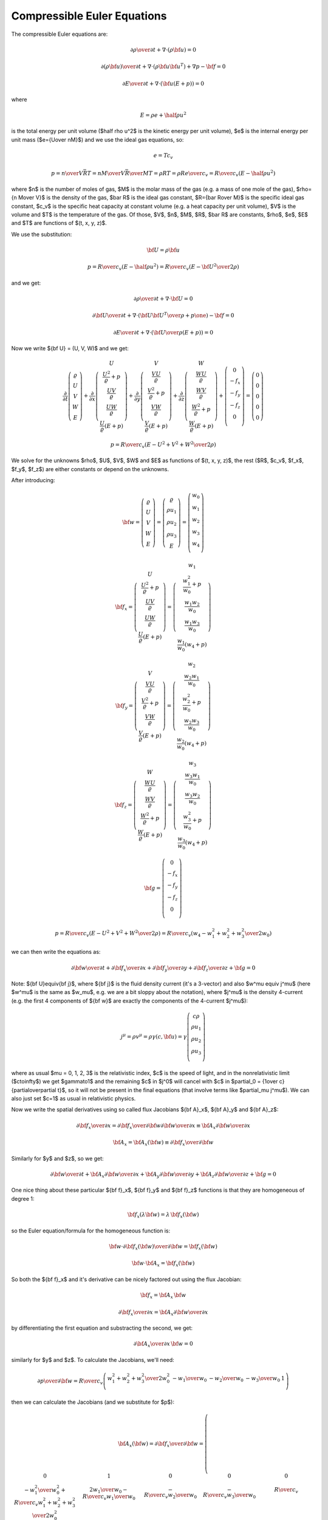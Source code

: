 .. index::
    triple: compressible; Euler; equations
    single: fluid dynamics

Compressible Euler Equations
============================

The compressible Euler equations are:

.. math::

    {\partial\rho\over\partial t} + \nabla\cdot(\rho{\bf u}) = 0

    {\partial(\rho{\bf u})\over\partial t} + \nabla\cdot(\rho{\bf u}{\bf u}^T)
        + \nabla p - {\bf f} = 0

    {\partial E\over\partial t} + \nabla\cdot({\bf u}(E+p)) = 0

where

.. math::

    E = \rho e + \half \rho u^2

is the total energy per unit volume ($\half \rho u^2$ is the kinetic energy per
unit volume), $e$ is the internal energy per unit mass ($e={U\over nM}$)
and we use the ideal gas equations, so:

.. math::

    e = T c_v

    p = {n\over V} \bar RT =
    {n M\over V} {\bar R\over M}T =
    \rho RT = \rho R {e\over c_v} =
        {R\over c_v} (E-\half \rho u^2)

where
$n$ is the number of moles of gas,
$M$ is the molar mass of the gas (e.g. a mass of one mole of the gas),
$\rho={n M\over V}$ is the density of the gas,
$\bar R$ is the ideal gas constant,
$R={\bar R\over M}$ is the specific ideal gas constant,
$c_v$ is the specific heat capacity at constant volume (e.g. a heat capacity
per unit volume),
$V$ is the volume
and $T$ is the temperature of the gas.
Of those, $V$, $n$, $M$, $R$, $\bar R$ are constants, $\rho$, $e$, $E$ and $T$ are
functions of $(t, x, y, z)$.

We use the substitution:

.. math::

    {\bf U} = \rho {\bf u}

    p = {R\over c_v} (E-\half \rho u^2) =
        {R\over c_v} \left(E-{{\bf U}^2\over2\rho}\right)

and we get:

.. math::

    {\partial\rho\over\partial t} + \nabla\cdot{\bf U} = 0

    {\partial{\bf U}\over\partial t}
        + \nabla\cdot\left({{\bf U}{\bf U}^T\over\rho}+p\one\right)
        - {\bf f} = 0

    {\partial E\over\partial t}
        + \nabla\cdot\left({{\bf U}\over\rho}(E+p)\right) = 0

Now we write ${\bf U} = (U, V, W)$ and we get:

.. math::

       \frac{\partial}{\partial t} \left( \begin{array}{c}
           \varrho\\ U\\ V\\ W\\ E
       \end{array} \right)
       + \frac{\partial}{\partial x} \left( \begin{array}{c}
           U\\
           \frac{U^2}{\varrho} + p\\
           \frac{UV}{\varrho}\\
           \frac{UW}{\varrho}\\
           \frac{U}{\varrho}(E+p)
       \end{array} \right)
       + \frac{\partial}{\partial y} \left( \begin{array}{c}
           V\\
           \frac{VU}{\varrho}\\
           \frac{V^2}{\varrho} + p\\
           \frac{VW}{\varrho}\\
           \frac{V}{\varrho}(E+p)
       \end{array} \right)
       + \frac{\partial}{\partial z} \left( \begin{array}{c}
           W\\
           \frac{WU}{\varrho}\\
           \frac{WV}{\varrho}\\
           \frac{W^2}{\varrho} + p\\
           \frac{W}{\varrho}(E+p)
       \end{array} \right) + \left( \begin{array}{c}
           0\\
           -f_x\\
           -f_y\\
           -f_z\\
           0\\
       \end{array} \right) =
       \left( \begin{array}{c} 0\\ 0\\ 0\\ 0\\ 0 \end{array} \right)

    p = {R\over c_v} \left(E-{U^2+V^2+W^2\over2\rho}\right)

We solve for the unknowns $\rho$, $U$, $V$, $W$ and $E$ as functions of $(t,
x, y, z)$, the rest ($R$, $c_v$, $f_x$, $f_y$, $f_z$) are either constants or
depend on the unknowns.

After introducing:

.. math::

    {\bf w} =
       \left( \begin{array}{c}
           \varrho\\ U\\ V\\ W\\ E
       \end{array} \right)
       =
       \left( \begin{array}{c}
           \varrho\\ \rho u_1\\ \rho u_2\\ \rho u_3\\ E
       \end{array} \right)
       =
       \left( \begin{array}{c}
           w_0 \\
           w_1 \\
           w_2 \\
           w_3 \\
           w_4 \\
       \end{array} \right)

    {\bf f}_x =
       \left( \begin{array}{c}
           U\\
           \frac{U^2}{\varrho} + p\\
           \frac{UV}{\varrho}\\
           \frac{UW}{\varrho}\\
           \frac{U}{\varrho}(E+p)
       \end{array} \right)
       =
       \left( \begin{array}{c}
           w_1\\
           \frac{w_1^2}{w_0} + p\\
           \frac{w_1w_2}{w_0}\\
           \frac{w_1w_3}{w_0}\\
           \frac{w_1}{w_0}(w_4+p)
       \end{array} \right)

    {\bf f}_y =
       \left( \begin{array}{c}
           V\\
           \frac{VU}{\varrho}\\
           \frac{V^2}{\varrho} + p\\
           \frac{VW}{\varrho}\\
           \frac{V}{\varrho}(E+p)
       \end{array} \right)
       =
       \left( \begin{array}{c}
           w_2\\
           \frac{w_2w_1}{w_0}\\
           \frac{w_2^2}{w_0} + p\\
           \frac{w_2w_3}{w_0}\\
           \frac{w_2}{w_0}(w_4+p)
       \end{array} \right)

    {\bf f}_z =
       \left( \begin{array}{c}
           W\\
           \frac{WU}{\varrho}\\
           \frac{WV}{\varrho}\\
           \frac{W^2}{\varrho} + p\\
           \frac{W}{\varrho}(E+p)
       \end{array} \right)
       =
       \left( \begin{array}{c}
           w_3\\
           \frac{w_3w_1}{w_0}\\
           \frac{w_3w_2}{w_0}\\
           \frac{w_3^2}{w_0} + p\\
           \frac{w_3}{w_0}(w_4+p)
       \end{array} \right)

    {\bf g} =
       \left( \begin{array}{c}
           0\\
           -f_x\\
           -f_y\\
           -f_z\\
           0\\
       \end{array} \right)

    p = {R\over c_v} \left(E-{U^2+V^2+W^2\over2\rho}\right)
    = {R\over c_v} \left(w_4-{w_1^2+w_2^2+w_3^2\over2w_0}\right)

we can then write the equations as:

.. math::

    {\partial{\bf w}\over \partial t} +
    {\partial{\bf f}_x\over \partial x} +
    {\partial{\bf f}_y\over \partial y} +
    {\partial{\bf f}_z\over \partial z} +
    {\bf g}= 0

Note: ${\bf U}\equiv{\bf j}$, where ${\bf j}$ is the fluid density current
(it's a 3-vector) and also $w^\mu \equiv j^\mu$ (here $w^\mu$ is the same as
$w_\mu$, e.g. we are a bit sloppy about the notation), where $j^\mu$ is the
density 4-current (e.g. the first 4 components of ${\bf w}$ are exactly the
components of the 4-current $j^\mu$):

.. math::

    j^\mu =\rho v^\mu = \rho\gamma (c, {\bf u}) =
        \gamma
        \left( \begin{array}{c}
            c\rho\\
            \rho u_1\\
            \rho u_2\\
            \rho u_3\\
        \end{array} \right)

where as usual $\mu = 0, 1, 2, 3$ is the relativistic index, $c$ is the speed
of light, and in the nonrelativistic limit ($c\to\infty$) we get $\gamma\to1$
and the remaining $c$ in $j^0$ will cancel with $c$ in
$\partial_0 = {1\over c}{\partial\over\partial t}$,
so it will not be present in the final equations (that involve terms like
$\partial_\mu j^\mu$). We can also just set $c=1$ as usual in relativistic
physics.

Now we write the spatial derivatives using so called flux Jacobians
${\bf A}_x$,
${\bf A}_y$
and
${\bf A}_z$:

.. math::

    {\partial{\bf f}_x\over \partial x} =
    {\partial{\bf f}_x\over \partial {\bf w}}
    {\partial{\bf w}\over \partial x} \equiv
    {\bf A}_x
    {\partial{\bf w}\over \partial x}

    {\bf A}_x={\bf A}_x({\bf w})\equiv{\partial{\bf f}_x\over \partial {\bf w}}

Similarly for $y$ and $z$, so we get:

.. math::

    {\partial{\bf w}\over \partial t} +
    {\bf A}_x
    {\partial{\bf w}\over \partial x} +
    {\bf A}_y
    {\partial{\bf w}\over \partial y} +
    {\bf A}_z
    {\partial{\bf w}\over \partial z} +
    {\bf g}= 0

One nice thing about these particular
${\bf f}_x$,
${\bf f}_y$ and
${\bf f}_z$ functions is that they are homogeneous of degree 1:

.. math::

    {\bf f}_x(\lambda{\bf w})
    =\lambda\,{\bf f}_x({\bf w})

so the Euler equation/formula for the homogeneous function is:

.. math::

    {\bf w}\cdot {\partial {\bf f}_x({\bf w})\over\partial {\bf w}}
    ={\bf f}_x({\bf w})

    {\bf w}\cdot {\bf A}_x ={\bf f}_x({\bf w})

So both the ${\bf f}_x$ and it's derivative can be nicely factored out using
the flux Jacobian:

.. math::

    {\bf f}_x = {\bf A}_x\, {\bf w}

    {\partial{\bf f}_x\over \partial x} =
        {\bf A}_x {\partial{\bf w}\over \partial x}

by differentiating the first equation and substracting the second, we get:

.. math::

    {\partial {\bf A}_x\over\partial x}\, {\bf w} = 0

similarly for $y$ and $z$.
To calculate the Jacobians, we'll need:

.. math::

    {\partial p\over \partial {\bf w}}=
        {R\over c_v}
        \left( \begin{array}{ccccc}
            {w_1^2+w_2^2+w_3^2\over 2w_0^2} & -{w_1\over w_0} & -{w_2\over w_0}
                & -{w_3\over w_0} & 1\\
        \end{array} \right)

then we can calculate the Jacobians (and we substitute for $p$):

.. math::

    {\bf A}_x({\bf w}) = {\partial{\bf f}_x\over \partial {\bf w}}=
        \left( \begin{array}{ccccc}
            0 & 1 & 0 & 0 & 0\\
            -{w_1^2\over w_0^2} +{R\over c_v}{w_1^2+w_2^2+w_3^2\over 2 w_0^2} &
                {2w_1\over w_0}-{R\over c_v}{w_1\over w_0} &
                -{R\over c_v}{w_2\over w_0} &
                -{R\over c_v}{w_3\over w_0} &
                {R\over c_v}\\
            -{w_1w_2\over w_0^2} & {w_2\over w_0} & {w_1\over w_0} & 0 & 0\\
            -{w_1w_3\over w_0^2} & {w_3\over w_0} & 0 & {w_1\over w_0} & 0 \\
                -{w_1w_4\over w_0^2}-{w_1\over w_0^2}{R\over c_v}
                    \left(w_4-{w_1^2+w_2^2+w_3^2\over 2 w_0}\right)
                    +{w_1\over w_0}{R\over c_v}{w_1^2+w_2^2+w_3^2\over 2 w_0} &
                {w_4\over w_0}+{1\over w_0}{R\over c_v}
                    \left(w_4-{w_1^2+w_2^2+w_3^2\over 2 w_0}\right)
                    -{R\over c_v}{w_1^2\over w_0^2} &
                -{R\over c_v}{w_1w_2\over w_0^2} &
                -{R\over c_v}{w_1w_3\over w_0^2} &
                {w_1\over w_0}-{R\over c_v}{w_1\over w_0} \\
       \end{array} \right)

    {\bf A}_y({\bf w}) = {\partial{\bf f}_y\over \partial {\bf w}}=
        \left( \begin{array}{ccccc}
            0 & 0 & 1 & 0 & 0\\
            -{w_2w_1\over w_0^2} & {w_2\over w_0} & {w_1\over w_0} & 0 & 0\\
            -{w_2^2\over w_0^2} +{R\over c_v}{w_1^2+w_2^2+w_3^2\over 2 w_0^2} &
                -{R\over c_v}{w_1\over w_0} &
                {2w_2\over w_0}-{R\over c_v}{w_2\over w_0} &
                -{R\over c_v}{w_3\over w_0} &
                {R\over c_v}\\
            -{w_2w_3\over w_0^2} & 0 & {w_3\over w_0} & {w_2\over w_0} & 0 \\
            \cdot & \cdot & \cdot & \cdot & \cdot \\
       \end{array} \right)

    {\bf A}_z({\bf w}) = {\partial{\bf f}_z\over \partial {\bf w}}=
        \left( \begin{array}{ccccc}
            0 & 0 & 0 & 1 & 0\\
            -{w_3w_1\over w_0^2} & {w_3\over w_0} & 0 & {w_1\over w_0} & 0 \\
            -{w_3w_2\over w_0^2} & 0 & {w_3\over w_0} & {w_2\over w_0} & 0 \\
            -{w_3^2\over w_0^2} +{R\over c_v}{w_1^2+w_2^2+w_3^2\over 2 w_0^2} &
                -{R\over c_v}{w_1\over w_0} &
                -{R\over c_v}{w_2\over w_0} &
                {2w_3\over w_0} -{R\over c_v}{w_3\over w_0} &
                {R\over c_v}\\
            \cdot & \cdot & \cdot & \cdot & \cdot \\
       \end{array} \right)

FEM formulation
---------------

The Euler equations:

.. math::

    {\partial{\bf w}\over \partial t} +
    {\bf A}_x({\bf w})
    {\partial{\bf w}\over \partial x} +
    {\bf A}_y({\bf w})
    {\partial{\bf w}\over \partial y} +
    {\bf A}_z({\bf w})
    {\partial{\bf w}\over \partial z} +
    {\bf g}= 0

are nonlinear. The simplest approximation is to linearize them by:

.. math::

    {{\bf w}^{n+1}-{\bf w}^n\over \tau} +
    {\bf A}_x({\bf w}^n)
    {\partial{\bf w}^{n+1}\over \partial x} +
    {\bf A}_y({\bf w}^n)
    {\partial{\bf w}^{n+1}\over \partial y} +
    {\bf A}_z({\bf w}^n)
    {\partial{\bf w}^{n+1}\over \partial z} +
    {\bf g}= 0

Then we multiply by the test functions (one by one):

.. math::

    \left( \begin{array}{c}
        \varphi^0 \\
        0 \\
        0 \\
        0 \\
        0 \\
    \end{array} \right),\ 
    \left( \begin{array}{c}
        0 \\
        \varphi^1 \\
        0 \\
        0 \\
        0 \\
    \end{array} \right),\ 
    \left( \begin{array}{c}
        0 \\
        0 \\
        \varphi^2 \\
        0 \\
        0 \\
    \end{array} \right),\ 
    \left( \begin{array}{c}
        0 \\
        0 \\
        0 \\
        \varphi^3 \\
        0 \\
    \end{array} \right),\ 
    \left( \begin{array}{c}
        0 \\
        0 \\
        0 \\
        0 \\
        \varphi^4 \\
    \end{array} \right)

and integrate over the 3D domain $\Omega$, so we get (here the index
$i=0, 1, 2, 3, 4$ is numbering the 5 equations, so we are *not* summing over
it):

.. math::

    \int_{\Omega} {w_i^{n+1}-w_i^n\over\tau}\varphi^i
        + \left({\bf A}_x({\bf w}^n)\right)_{ij}
          {\partial w_j^{n+1}\over\partial x} \varphi^i
        + \left({\bf A}_y({\bf w}^n)\right)_{ij}
          {\partial w_j^{n+1}\over\partial y} \varphi^i
        + \left({\bf A}_z({\bf w}^n)\right)_{ij}
          {\partial w_j^{n+1}\over\partial z} \varphi^i
        + g_i \varphi^i
        \ \d^3 x
        =0

Now we integrate by parts and use the homogeneity property (
$w_j {\partial\left({\bf A}_z({\bf w}^n)\right)_{ij}\over\partial x}
\varphi^i = 0$):

.. math::

    \int_{\Omega} {w_i^{n+1}-w_i^n\over\tau}\varphi^i
        - \left({\bf A}_x({\bf w}^n)\right)_{ij}
          w_j^{n+1} {\partial \varphi^i\over\partial x}
        - \left({\bf A}_y({\bf w}^n)\right)_{ij}
          w_j^{n+1} {\partial \varphi^i\over\partial y}
        - \left({\bf A}_z({\bf w}^n)\right)_{ij}
          w_j^{n+1} {\partial \varphi^i\over\partial z}
        + g_i \varphi^i
        \ \d^3 x
        +

    +\int_{\partial\Omega}
    \left({\bf A}_x({\bf w}^n)\right)_{ij}w_j^{n+1}
        \varphi^i\, n_x
    + \left({\bf A}_y({\bf w}^n)\right)_{ij}w_j^{n+1}
        \varphi^i\, n_y
    + \left({\bf A}_z({\bf w}^n)\right)_{ij}w_j^{n+1}
        \varphi^i\, n_z
    \ \d^2 x
    =0

where ${\bf n} = (n_x, n_y, n_z)$ is the outward surface normal to
$\partial\Omega$. Rearranging:

.. math::

    \int_{\Omega} {w_i^{n+1}\over\tau}\varphi^i
        - \left({\bf A}_x({\bf w}^n)\right)_{ij}
          w_j^{n+1} {\partial \varphi^i\over\partial x}
        - \left({\bf A}_y({\bf w}^n)\right)_{ij}
          w_j^{n+1} {\partial \varphi^i\over\partial y}
        - \left({\bf A}_z({\bf w}^n)\right)_{ij}
          w_j^{n+1} {\partial \varphi^i\over\partial z}
        \ \d^3 x
        +

    +\int_{\partial\Omega}
    \left({\bf A}_x({\bf w}^n)\right)_{ij}w_j^{n+1}
        \varphi^i\, n_x
    + \left({\bf A}_y({\bf w}^n)\right)_{ij}w_j^{n+1}
        \varphi^i\, n_y
    + \left({\bf A}_z({\bf w}^n)\right)_{ij}w_j^{n+1}
        \varphi^i\, n_z
    \ \d^2 x
    =
    \int_{\Omega} {w_i^n\over\tau}\varphi^i
        - g_i \varphi^i
        \ \d^3 x


Sea Breeze Modeling
-------------------

In our model we make the following assumptions:

.. math::

    f_x = 0

    f_y = 0

    f_z = -\rho g

    V = 0

    {\partial U\over\partial y}
    ={\partial V\over\partial y}
    ={\partial W\over\partial y}
    ={\partial E\over\partial y}=0

so we get:

.. math::

       \frac{\partial}{\partial t} \left( \begin{array}{c}
           \varrho\\ U\\ 0\\ W\\ E
       \end{array} \right)
       + \frac{\partial}{\partial x} \left( \begin{array}{c}
           U\\
           \frac{U^2}{\varrho} + p\\
           0\\
           \frac{UW}{\varrho}\\
           \frac{U}{\varrho}(E+p)
       \end{array} \right)
       + \frac{\partial}{\partial z} \left( \begin{array}{c}
           W\\
           \frac{WU}{\varrho}\\
           0\\
           \frac{W^2}{\varrho} + p\\
           \frac{W}{\varrho}(E+p)
       \end{array} \right) + \left( \begin{array}{c}
           0\\
           0\\
           0\\
           \rho g\\
           0\\
       \end{array} \right) =
       \left( \begin{array}{c} 0\\ 0\\ 0\\ 0\\ 0 \end{array} \right)

    p = {R\over c_v} \left(E-{U^2+W^2\over2\rho}\right)

where we prescribe $R$, $c_v$, $g$ and solve for $\rho$, $U$, $W$ and $E$ as
functions of $(t, x, z)$.

Older notes
-----------

Author: Pavel Solin

Governing Equations and Boundary Conditions
~~~~~~~~~~~~~~~~~~~~~~~~~~~~~~~~~~~~~~~~~~~

.. math::
    :label: one

       \frac{\partial}{\partial t} \left( \begin{array}{c} \varrho\\ U\\ W\\
       \theta \end{array} \right) + \frac{\partial}{\partial x} \left(
       \begin{array}{c} U\\ \frac{U^2}{\varrho} + R\theta\\
       \frac{UW}{\varrho}\\ \frac{\theta U}{\varrho} \end{array} \right) +
       \frac{\partial}{\partial z} \left( \begin{array}{c} W\\
       \frac{UW}{\varrho}\\ \frac{W^2}{\varrho} + R\theta\\ \frac{\theta
       W}{\varrho} \end{array} \right) + \left( \begin{array}{c} 0\\ 0\\
       \varrho g\\ \frac{R\theta}{c_v}\mbox{div}{\bf v} \end{array} \right) =
       \left( \begin{array}{c} 0\\ 0\\ 0\\ 0 \end{array} \right),


where $\varrho$ is the air density, ${\bf v} = (u,w)$ is the velocity, $U =
\varrho u$, $W = \varrho w$, $T$ is the temperature, $\theta = \varrho T$, and
$g$ is the gravitational acceleration constant.  We use the perfect gas state
equation $p = \varrho R T = R \theta$ for the pressure.

Boundary conditions are prescribed as follows: 

* edge $a$: $\partial \varrho / \partial \nu = 0$, $\partial U / \partial \nu = 0$, $W = 0$, $\theta = \mbox{tanh}(x)*\mbox{sin}(\pi t /86400)$
* edges $b, c$: $\partial \varrho / \partial \nu = 0$, $U = 0$, $\partial W / \partial \nu = 0$, $\partial \theta/ \partial \nu = 0$
* edge $d$: $\partial \varrho / \partial \nu = 0$, $\partial U / \partial \nu = 0$, $W = 0$, $\partial \theta/ \partial \nu = 0$

Initial conditions have the form 

.. math::
    :nowrap:

    \begin{eqnarray*} p(z) &=& p_0 - 11476\frac{z}{1000}  + 529.54 \left(\frac{z}{1000} \right)^2 - 9.38 \left(\frac{z}{1000} \right)^3,\\ T(z) &=& T_0 - 8.3194 \frac{z}{1000} + 0.2932 \left(\frac{z}{1000} \right)^2 - 0.0109 \left(\frac{z}{1000} \right)^3,\\ \varrho(z) &=& \frac{p(z)}{R T(z)},\\ \theta(z) &=& \varrho(z)T(z),\\ U(z) &=& 0, \\  W(z) &=& 0. \end{eqnarray*}


Discretization and the Newton's Method
~~~~~~~~~~~~~~~~~~~~~~~~~~~~~~~~~~~~~~


We will use the implicit Euler method in time, i.e., 


.. math::

     \frac{\partial \varrho}{\partial t} \approx \frac{\varrho^{n+1} - \varrho^n}{\tau}

etc. Let's discuss one equation of :eq:`one` at a time:

`Continuity equation`:
The weak formulation of 

.. math::

     \frac{\varrho^{n+1} - \varrho^n}{\tau} + \frac{\partial U^{n+1}}{\partial x} + \frac{\partial W^{n+1}}{\partial z} = 0

reads


.. math::
    :label: cont

    F_i^{\varrho}(Y^{n+1}) = \int_{\Omega} \frac{\varrho^{n+1}}{\tau}
    \varphi^{\varrho}_i
    - \int_{\Omega} \frac{\varrho^{n}}{\tau} \varphi^{\varrho}_i 
      + \int_{\Omega} \frac{\partial U^{n+1}}{\partial x} \varphi^{\varrho}_i
        + \int_{\Omega} \frac{\partial W^{n+1}}{\partial z} \varphi^{\varrho}_i = 0


The global coefficient vector $Y^{n+1}$ consists of four parts $Y^{\varrho}$, $Y^{U}$, $Y^{W}$
and $Y^{\theta}$ corresponding to the fields $\varrho$, $U$, $W$ and $\theta$, respectively.
The same holds for the vector function $F$ which consists of four parts $F^{\varrho}$, $F^{U}$, $F^{W}$
and $F^{\theta}$. Thus the global Jacobi matrix will have a four-by-four block structure. We
denote 


.. math::
    :label: two

    \varrho^{n+1} = \sum_{k=1}^{N^{\varrho}} y^{\varrho}_k \varphi^{\varrho}_k, \ \
    \
    U^{n+1} = \sum_{k=1}^{N^{U}} y^{U}_k \varphi^{U}_k, \ \ \
    W^{n+1} = \sum_{k=1}^{N^{W}} y^{W}_k \varphi^{W}_k, \ \ \
    \theta^{n+1} = \sum_{k=1}^{N^{\theta}} y^{\theta}_k \varphi^{\theta}_k.


It follows from :eq:`cont` and :eq:`two` that


.. math::

     \frac{\partial F^{\varrho}_i}{\partial y^{\varrho}_j} = \int_{\Omega} \frac{\varphi^{\varrho}_j}{\tau} \varphi^{\varrho}_i, \ \ \ \frac{\partial F^{\varrho}_i}{\partial y^{U}_j} = \int_{\Omega} \frac{\partial \varphi^{U}_j}{\partial x} \varphi^{\varrho}_i, \ \ \ \frac{\partial F^{\varrho}_i}{\partial y^{W}_j} = \int_{\Omega} \frac{\partial \varphi^{W}_j}{\partial z} \varphi^{\varrho}_i, \ \ \ \frac{\partial F^{\varrho}_i}{\partial y^{W}_j} = 0.

`First momentum equation`: The second equation of :eq:`one` has the form 


.. math::

     \frac{\partial U}{\partial t} + \frac{2U}{\varrho}\frac{\partial U}{\partial x}  - \frac{U^2}{\varrho^2} \frac{\partial \varrho}{\partial x} + R\frac{\partial \theta}{\partial x} + \frac{W}{\varrho}\frac{\partial U}{\partial z} + \frac{U}{\varrho}\frac{\partial W}{\partial z} - \frac{UW}{\varrho^2}\frac{\partial \varrho}{\partial z} = 0.

After applying the implicit Euler method, we obtain 


.. math::

     \frac{\partial U^{n+1}}{\tau} - \frac{\partial U^{n}}{\tau} + \frac{2U^{n+1}}{\varrho^{n+1}}\frac{\partial U^{n+1}}{\partial x}  - \frac{(U^{n+1})^2}{(\varrho^{n+1})^2} \frac{\partial \varrho^{n+1}}{\partial x} + R\frac{\partial \theta^{n+1}}{\partial x}


.. math::

     + \frac{W^{n+1}}{\varrho^{n+1}}\frac{\partial U^{n+1}}{\partial z} + \frac{U^{n+1}}{\varrho^{n+1}}\frac{\partial W^{n+1}}{\partial z} - \frac{U^{n+1}W^{n+1}}{(\varrho^{n+1})^2}\frac{\partial \varrho^{n+1}}{\partial z} = 0.

Thus we obtain 

.. math::

     \frac{\partial F^{U}_i}{\partial y^{\varrho}_j} =  - \int_{\Omega}\frac{2U}{\varrho^2}\frac{\partial U}{\partial x} \varphi^{\varrho}_j \varphi^{U}_i  -  \int_{\Omega} U^2 \left[(-2)\frac{1}{\varrho^3}\frac{\partial \varrho}{\partial x} \varphi^{\varrho}_j  + \frac{1}{\varrho^2}\frac{\partial \varphi^{\varrho}_j}{\partial x}\right] \varphi^U_i


.. math::

     + \int_{\Omega} \frac{W}{\varrho^2}\frac{\partial U}{\partial z}(-1)\varphi^{\varrho}_j \varphi^U_i + \int_{\Omega} \frac{U}{\varrho^2}\frac{\partial W}{\partial z}(-1)\varphi^{\varrho}_j \varphi^U_i - \int_{\Omega} UW \left[(-2)\frac{1}{\varrho^3}\frac{\partial \varrho}{\partial z} \varphi^{\varrho}_j + \frac{1}{\varrho^2}\frac{\partial \varphi^{\varrho}_j}{\partial z} \right] \varphi^{U}_i.

Analogously,

.. math::

     \frac{\partial F^{U}_i}{\partial y^{U}_j} =  \int_{\Omega}\frac{\varphi^U_j}{\tau}\varphi^U_i + \int_{\Omega}\frac{2}{\varrho} \left[ \frac{\partial U}{\partial x}\varphi^U_j + U \frac{\partial \varphi^U_j}{\partial x} \right] \varphi^U_i - \int_{\Omega} \frac{2U}{\varrho^2}\frac{\partial \varrho}{\partial x} \varphi^U_j \varphi^U_i


.. math::

     + \int_{\Omega} \frac{W}{\varrho}\frac{\partial \varphi^U_j}{\partial z} \varphi^U_i  + \int_{\Omega} \frac{1}{\varrho}\frac{\partial W}{\partial z} \varphi^U_j \varphi^U_i  - \int_{\Omega} \frac{W}{\varrho^2}\frac{\partial \varrho}{\partial z} \varphi^U_j \varphi^U_i,


.. math::

     \frac{\partial F^{U}_i}{\partial y^{W}_j} =  \int_{\Omega} \frac{1}{\varrho}\frac{\partial U}{\partial z} \varphi^W_j \varphi^U_i + \int_{\Omega} \frac{U}{\varrho}\frac{\partial \varphi^W_j}{\partial z} \varphi^U_i - \int_{\Omega} \frac{U}{\varrho^2}\frac{\partial \varrho}{\partial z} \varphi^W_j \varphi^U_i,


.. math::

     \frac{\partial F^{U}_i}{\partial y^{\theta}_j} =  \int_{\Omega} R \frac{\partial \varphi^{\theta}_j}{\partial x} \varphi^U_i.


`Second momentum equation`: The third equation of :eq:`one` reads 


.. math::

     \frac{\partial W}{\partial t}  + \frac{W}{\varrho}\frac{\partial U}{\partial x} + \frac{U}{\varrho}\frac{\partial W}{\partial x} - \frac{UW}{\varrho^2}\frac{\partial \varrho}{\partial x}  + \frac{2W}{\varrho}\frac{\partial W}{\partial z}  - \frac{W^2}{\varrho^2} \frac{\partial \varrho}{\partial x} + R\frac{\partial \theta}{\partial z} + \varrho g= 0.

After applying the implicit Euler method, we obtain 


.. math::

     \frac{\partial W^{n+1}}{\tau} - \frac{\partial W^{n}}{\tau}  + \frac{W^{n+1}}{\varrho^{n+1}}\frac{\partial U^{n+1}}{\partial x} + \frac{U^{n+1}}{\varrho^{n+1}}\frac{\partial W^{n+1}}{\partial x} - \frac{U^{n+1}W^{n+1}}{(\varrho^{n+1})^2}\frac{\partial \varrho^{n+1}}{\partial x}


.. math::

     + \frac{2W^{n+1}}{\varrho^{n+1}}\frac{\partial W^{n+1}}{\partial z}  - \frac{(W^{n+1})^2}{(\varrho^{n+1})^2} \frac{\partial \varrho^{n+1}}{\partial x} + R\frac{\partial \theta^{n+1}}{\partial z} + \varrho^{n+1} g= 0.

Thus we obtain 

.. math::

     \frac{\partial F^{W}_i}{\partial y^{\varrho}_j} =  + \int_{\Omega} \frac{W}{\varrho^2}\frac{\partial U}{\partial x}(-1)\varphi^{\varrho}_j \varphi^W_i + \int_{\Omega} \frac{U}{\varrho^2}\frac{\partial W}{\partial x}(-1)\varphi^{\varrho}_j \varphi^W_i - \int_{\Omega}\frac{2W}{\varrho^2}\frac{\partial W}{\partial x} \varphi^{\varrho}_j \varphi^{W}_i


.. math::

     - \int_{\Omega} UW \left[(-2)\frac{1}{\varrho^3}\frac{\partial \varrho}{\partial x} \varphi^{\varrho}_j  + \frac{1}{\varrho^2}\frac{\partial \varphi^{\varrho}_j}{\partial x} \right] \varphi^{W}_i -  \int_{\Omega} W^2 \left[(-2)\frac{1}{\varrho^3}\frac{\partial \varrho}{\partial z} \varphi^{\varrho}_j  + \frac{1}{\varrho^2}\frac{\partial \varphi^{\varrho}_j}{\partial z}\right] \varphi^W_i  + \int_{\Omega}g \varphi^{\varrho}_j \varphi^{W}_i.

Analogously,

.. math::

     \frac{\partial F^{W}_i}{\partial y^{U}_j} =  \int_{\Omega} \frac{W}{\varrho}\frac{\partial \varphi^U_j}{\partial x} \varphi^W_i + \int_{\Omega} \frac{1}{\varrho}\frac{\partial W}{\partial x} \varphi^U_j \varphi^W_i - \int_{\Omega} \frac{W}{\varrho^2}\frac{\partial \varrho}{\partial x} \varphi^U_j \varphi^W_i,


.. math::

     \frac{\partial F^{W}_i}{\partial y^{W}_j} =  \int_{\Omega}\frac{\varphi^W_j}{\tau}\varphi^W_i + \int_{\Omega} \frac{1}{\varrho}\frac{\partial U}{\partial x} \varphi^W_j \varphi^W_i  + \int_{\Omega} \frac{U}{\varrho}\frac{\partial \varphi^W_j}{\partial x} \varphi^W_i  - \int_{\Omega} \frac{U}{\varrho^2}\frac{\partial \varrho}{\partial x} \varphi^W_j \varphi^W_i


.. math::

     + \int_{\Omega}\frac{2}{\varrho} \left[ \frac{\partial W}{\partial z}\varphi^W_j + W \frac{\partial \varphi^W_j}{\partial z} \right] \varphi^W_i  - \int_{\Omega} \frac{2W}{\varrho^2}\frac{\partial \varrho}{\partial z} \varphi^W_j \varphi^W_i,


.. math::

     \frac{\partial F^{W}_i}{\partial y^{\theta}_j} =  \int_{\Omega} R \frac{\partial \varphi^{\theta}_j}{\partial z} \varphi^W_i.


`Internal energy equation`: The last equation of :eq:`one` has the form


.. math::

     \frac{\partial \theta}{\partial t} + \mbox{div}(\theta {\bf v}) + \frac{R
     \theta}{c_v} \mbox{div}{\bf v} = 0
 
where $\theta = \varrho T$. This can be written equivalently as


.. math::

     \frac{\partial \theta}{\partial t} + \nabla \theta \cdot {\bf v} + \gamma
     \theta \mbox{div} {\bf v} = 0.

Written in terms of single derivatives, this is 

.. math::

     \frac{\partial \theta}{\partial t} + \frac{\partial \theta}{\partial x} \frac{U}{\varrho} + \frac{\partial \theta}{\partial z} \frac{W}{\varrho}  + \gamma \theta \frac{\partial}{\partial x}\left(\frac{U}{\varrho}  \right) + \gamma \theta \frac{\partial}{\partial z}\left(\frac{W}{\varrho}  \right) = 0,

i.e.,

.. math::

     \frac{\partial \theta}{\partial t}  + \frac{\partial \theta}{\partial x} \frac{U}{\varrho} + \frac{\partial \theta}{\partial z} \frac{W}{\varrho}  + \gamma \frac{\theta}{\varrho} \frac{\partial U}{\partial x} - \gamma \frac{\theta U}{\varrho^2}\frac{\partial \varrho}{\partial x} + \gamma \frac{\theta}{\varrho} \frac{\partial W}{\partial z} - \gamma \frac{\theta W}{\varrho^2}\frac{\partial \varrho}{\partial z} = 0.






`Weak formulation`:


.. math::

     F^{\theta}_i(Y) =  \int_{\Omega} \frac{\theta^{n+1}}{\tau} \varphi^{\theta}_i - \int_{\Omega} \frac{\theta^{n}}{\tau} \varphi^{\theta}_i + \int_{\Omega} \frac{\partial \theta^{n+1}}{\partial x} \frac{U^{n+1}}{\varrho^{n+1}}\varphi^{\theta}_i + \int_{\Omega} \frac{\partial \theta^{n+1}}{\partial z} \frac{W^{n+1}}{\varrho^{n+1}} \varphi^{\theta}_i


.. math::

     + \int_{\Omega} \gamma \frac{\theta^{n+1}}{\varrho^{n+1}} \frac{\partial U^{n+1}}{\partial x}\varphi^{\theta}_i - \int_{\Omega} \gamma \frac{\theta^{n+1} U^{n+1}}{(\varrho^{n+1})^2}\frac{\partial \varrho^{n+1}}{\partial x}\varphi^{\theta}_i + \int_{\Omega} \gamma \frac{\theta^{n+1}}{\varrho^{n+1}} \frac{\partial W^{n+1}}{\partial z}\varphi^{\theta}_i -\int_{\Omega}  \gamma \frac{\theta^{n+1} W^{n+1}}{(\varrho^{n+1})^2}\frac{\partial \varrho^{n+1}}{\partial z} \varphi^{\theta}_i= 0.

For the derivatives of the weak form we obtain:

.. math::

     \frac{\partial F^{\theta}_i}{\partial y^{\varrho}_j} =  - \int_{\Omega} \frac{\partial \theta}{\partial x} \frac{U}{\varrho^2}\varphi^{\varrho}_j\varphi^{\theta}_i - \int_{\Omega} \frac{\partial \theta}{\partial z} \frac{W}{\varrho^2}\varphi^{\varrho}_j\varphi^{\theta}_i - \int_{\Omega} \gamma \frac{\theta}{\varrho^2} \frac{\partial U}{\partial x}\varphi^{\varrho}_j\varphi^{\theta}_i - \int_{\Omega} \gamma \frac{\theta}{\varrho^2} \frac{\partial W}{\partial z}\varphi^{\varrho}_j\varphi^{\theta}_i


.. math::

     + \int_{\Omega} 2\gamma \frac{\theta U}{\varrho^3}\frac{\partial \varrho}{\partial x}\varphi^{\varrho}_j\varphi^{\theta}_i - \int_{\Omega} \gamma \frac{\theta U}{\varrho^2}\frac{\varphi^{\varrho}_j}{\partial x}\varphi^{\theta}_i + \int_{\Omega} 2\gamma \frac{\theta W}{\varrho^3}\frac{\partial \varrho}{\partial z}\varphi^{\varrho}_j\varphi^{\theta}_i - \int_{\Omega} \gamma \frac{\theta W}{\varrho^2}\frac{\varphi^{\varrho}_j}{\partial z}\varphi^{\theta}_i.


.. math::

     \frac{\partial F^{\theta}_i}{\partial y^{U}_j} =  \int_{\Omega} \frac{\partial \theta}{\partial x} \frac{1}{\varrho} \varphi^{U}_j\varphi^{\theta}_i + \int_{\Omega} \gamma \frac{\theta}{\varrho}\frac{\varphi^{U}_j}{\partial x}\varphi^{\theta}_i - \int_{\Omega} \gamma \frac{\theta}{\varrho^2}\frac{\partial \varrho}{\partial x}\varphi^{U}_j\varphi^{\theta}_i.


.. math::

     \frac{\partial F^{\theta}_i}{\partial y^{W}_j} =  \int_{\Omega} \frac{\partial \theta}{\partial z} \frac{1}{\varrho} \varphi^{W}_j\varphi^{\theta}_i + \int_{\Omega} \gamma \frac{\theta}{\varrho}\frac{\varphi^{W}_j}{\partial z}\varphi^{\theta}_i - \int_{\Omega} \gamma \frac{\theta}{\varrho^2}\frac{\partial \varrho}{\partial z}\varphi^{W}_j\varphi^{\theta}_i.


.. math::

     \frac{\partial F^{\theta}_i}{\partial y^{\theta}_j} =  \int_{\Omega} \frac{1}{\tau} \varphi^{\theta}_j\varphi^{\theta}_i + \int_{\Omega} \frac{U}{\varrho}\frac{\varphi^{\theta}_j}{\partial x}\varphi^{\theta}_i + \int_{\Omega} \frac{W}{\varrho}\frac{\varphi^{\theta}_j}{\partial z}\varphi^{\theta}_i


.. math::

     + \int_{\Omega} \frac{\gamma}{\varrho} \frac{\partial U}{\partial x} \varphi^{\theta}_j\varphi^{\theta}_i + \int_{\Omega} \frac{\gamma}{\varrho} \frac{\partial W}{\partial z} \varphi^{\theta}_j\varphi^{\theta}_i - \int_{\Omega} \frac{\gamma U}{\varrho^2} \frac{\partial \varrho}{\partial x} \varphi^{\theta}_j\varphi^{\theta}_i - \int_{\Omega} \frac{\gamma W}{\varrho^2} \frac{\partial \varrho}{\partial z} \varphi^{\theta}_j\varphi^{\theta}_i.
